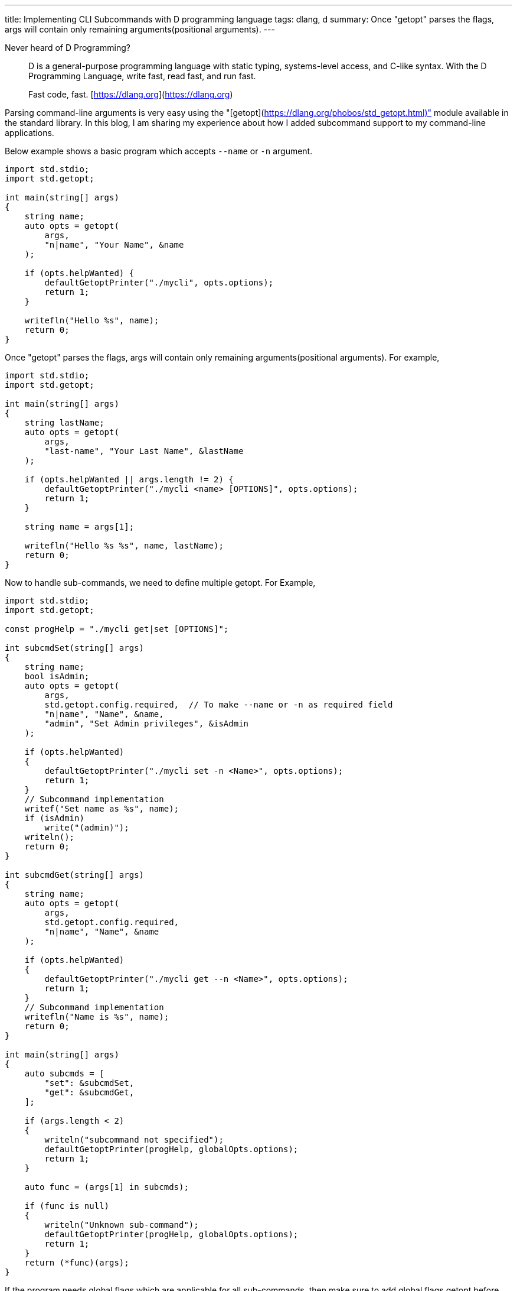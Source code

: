 ---
title: Implementing CLI Subcommands with D programming language
tags: dlang, d
summary: Once "getopt" parses the flags, args will contain only remaining arguments(positional arguments).
---

Never heard of D Programming?

> D is a general-purpose programming language with static typing,
> systems-level access, and C-like syntax. With the D Programming
> Language, write fast, read fast, and run fast.
>
> Fast code, fast.
> [https://dlang.org](https://dlang.org)

Parsing command-line arguments is very easy using the "[getopt](https://dlang.org/phobos/std_getopt.html)" module
available in the standard library. In this blog, I am sharing my
experience about how I added subcommand support to my command-line
applications.

Below example shows a basic program which accepts `--name` or `-n`
argument.

```D
import std.stdio;
import std.getopt;

int main(string[] args)
{
    string name;
    auto opts = getopt(
        args,
        "n|name", "Your Name", &name
    );

    if (opts.helpWanted) {
        defaultGetoptPrinter("./mycli", opts.options);
        return 1;
    }

    writefln("Hello %s", name);
    return 0;
}
```

Once "getopt" parses the flags, args will contain only remaining
arguments(positional arguments). For example,

```D
import std.stdio;
import std.getopt;

int main(string[] args)
{
    string lastName;
    auto opts = getopt(
        args,
        "last-name", "Your Last Name", &lastName
    );

    if (opts.helpWanted || args.length != 2) {
        defaultGetoptPrinter("./mycli <name> [OPTIONS]", opts.options);
        return 1;
    }

    string name = args[1];

    writefln("Hello %s %s", name, lastName);
    return 0;
}
```

Now to handle sub-commands, we need to define multiple getopt. For
Example,

```d
import std.stdio;
import std.getopt;

const progHelp = "./mycli get|set [OPTIONS]";

int subcmdSet(string[] args)
{
    string name;
    bool isAdmin;
    auto opts = getopt(
        args,
        std.getopt.config.required,  // To make --name or -n as required field
        "n|name", "Name", &name,
        "admin", "Set Admin privileges", &isAdmin
    );

    if (opts.helpWanted)
    {
        defaultGetoptPrinter("./mycli set -n <Name>", opts.options);
        return 1;
    }
    // Subcommand implementation
    writef("Set name as %s", name);
    if (isAdmin)
        write("(admin)");
    writeln();
    return 0;
}

int subcmdGet(string[] args)
{
    string name;
    auto opts = getopt(
        args,
        std.getopt.config.required,
        "n|name", "Name", &name
    );

    if (opts.helpWanted)
    {
        defaultGetoptPrinter("./mycli get --n <Name>", opts.options);
        return 1;
    }
    // Subcommand implementation
    writefln("Name is %s", name);
    return 0;
}

int main(string[] args)
{
    auto subcmds = [
        "set": &subcmdSet,
        "get": &subcmdGet,
    ];

    if (args.length < 2)
    {
        writeln("subcommand not specified");
        defaultGetoptPrinter(progHelp, globalOpts.options);
        return 1;
    }

    auto func = (args[1] in subcmds);

    if (func is null)
    {
        writeln("Unknown sub-command");
        defaultGetoptPrinter(progHelp, globalOpts.options);
        return 1;
    }
    return (*func)(args);
}
```

If the program needs global flags which are applicable for all
sub-commands, then make sure to add global flags getopt before parsing
sub-commands. Also, add `std.getopt.config.passThrough` to avoid
failing to parse flags related to sub-commands.

```d
struct globalFlags
{
    string logLevel = "INFO";
    bool debugEnabled;
}

globalFlags gflags;

int main(string[] args)
{
    auto globalOpts = getopt(
        args,
        std.getopt.config.passThrough,
        "l|log-level", "Log Level", &gflags.logLevel,
        "debug", "Debug mode", &gflags.debugEnabled
    );

    if (args.length < 2)
    {
        if (!globalOpts.helpWanted)
            writeln("subcommand not specified");

        defaultGetoptPrinter(progHelp, globalOpts.options);
        return 1;
    }

    // -h is already parsed during Global options parsing. Reinsert to args
    // So that subcommands will work as usual
    if (globalOpts.helpWanted)
        args ~= "-h";

    auto subcmds = [
        "set": &subcmdSet,
        "get": &subcmdGet,
    ];

    auto func = (args[1] in subcmds);

    if (func is null)
    {
        writeln("Unknown sub-command");
        defaultGetoptPrinter(progHelp, globalOpts.options);
        return 1;
    }
    return (*func)(args);
}
```

Notes:

- `getopt` errors can be handled by catching `GetoptException` and,
- Handle any datatype conversion errors by catching ConvException`.
- Positional arguments start with index 2(Example: `args[2]`)

That's it! Let me know if this blog post is useful.
